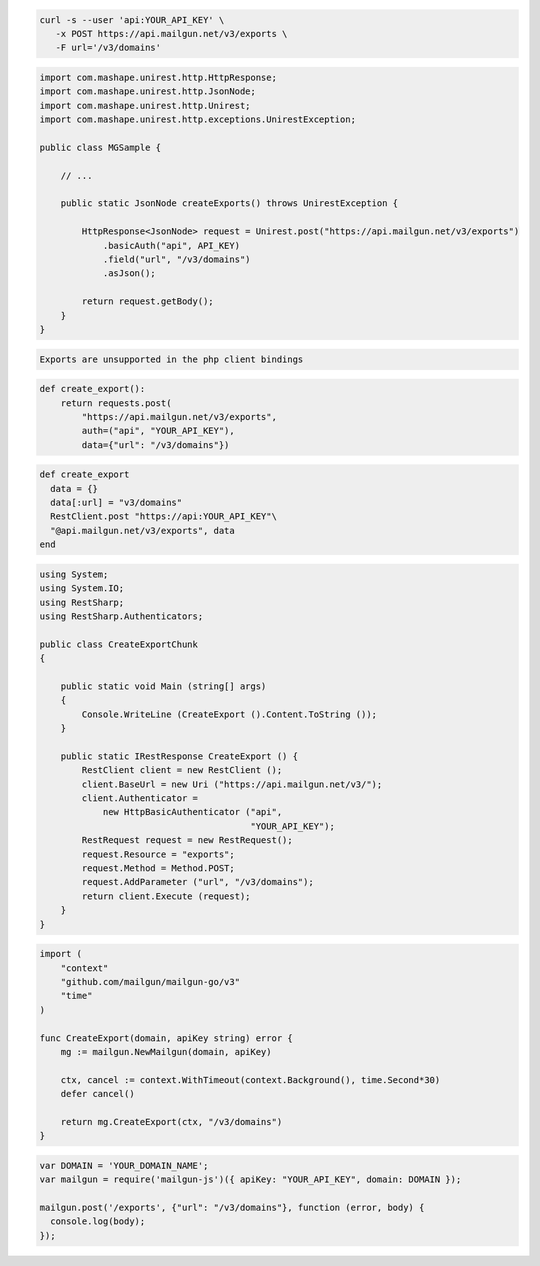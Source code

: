 .. code-block:: bash

  curl -s --user 'api:YOUR_API_KEY' \
     -x POST https://api.mailgun.net/v3/exports \
     -F url='/v3/domains'

.. code-block:: java

 import com.mashape.unirest.http.HttpResponse;
 import com.mashape.unirest.http.JsonNode;
 import com.mashape.unirest.http.Unirest;
 import com.mashape.unirest.http.exceptions.UnirestException;
 
 public class MGSample {
 
     // ...
 
     public static JsonNode createExports() throws UnirestException {
 
         HttpResponse<JsonNode> request = Unirest.post("https://api.mailgun.net/v3/exports")
             .basicAuth("api", API_KEY)
             .field("url", "/v3/domains")
             .asJson();
 
         return request.getBody();
     }
 }

.. code-block:: php

    Exports are unsupported in the php client bindings

.. code-block:: py

 def create_export():
     return requests.post(
         "https://api.mailgun.net/v3/exports",
         auth=("api", "YOUR_API_KEY"),
         data={"url": "/v3/domains"})

.. code-block:: rb

 def create_export
   data = {}
   data[:url] = "v3/domains"
   RestClient.post "https://api:YOUR_API_KEY"\
   "@api.mailgun.net/v3/exports", data
 end

.. code-block:: csharp

 using System;
 using System.IO;
 using RestSharp;
 using RestSharp.Authenticators;

 public class CreateExportChunk
 {

     public static void Main (string[] args)
     {
         Console.WriteLine (CreateExport ().Content.ToString ());
     }

     public static IRestResponse CreateExport () {
         RestClient client = new RestClient ();
         client.BaseUrl = new Uri ("https://api.mailgun.net/v3/");
         client.Authenticator =
             new HttpBasicAuthenticator ("api",
                                         "YOUR_API_KEY");
         RestRequest request = new RestRequest();
         request.Resource = "exports";
         request.Method = Method.POST;
         request.AddParameter ("url", "/v3/domains");
         return client.Execute (request);
     }
 }

.. code-block:: go

 import (
     "context"
     "github.com/mailgun/mailgun-go/v3"
     "time"
 )

 func CreateExport(domain, apiKey string) error {
     mg := mailgun.NewMailgun(domain, apiKey)

     ctx, cancel := context.WithTimeout(context.Background(), time.Second*30)
     defer cancel()

     return mg.CreateExport(ctx, "/v3/domains")
 }

.. code-block:: js

 var DOMAIN = 'YOUR_DOMAIN_NAME';
 var mailgun = require('mailgun-js')({ apiKey: "YOUR_API_KEY", domain: DOMAIN });

 mailgun.post('/exports', {"url": "/v3/domains"}, function (error, body) {
   console.log(body);
 });
